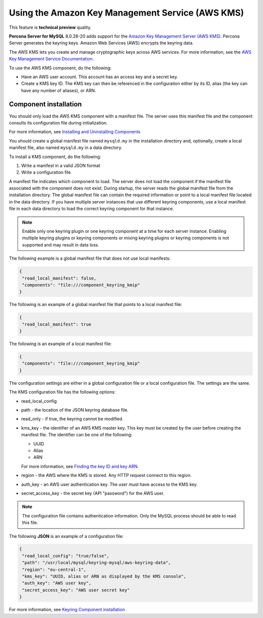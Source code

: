 .. _using-amz-kms:

================================================================================
Using the Amazon Key Management Service (AWS KMS)
================================================================================

This feature is **technical preview** quality.

**Percona Server for MySQL** 8.0.28-20 adds support for the `Amazon Key
Management Server (AWS KMS) <https://aws.amazon.com/kms/>`__. Percona Server
generates the keyring keys. Amazon Web Services (AWS) encrypts the keyring data.

The AWS KMS lets you create and manage cryptographic keys across AWS services. For more information, see the
`AWS Key Management Service Documentation <https://docs.aws.amazon.com/kms/>`__.

To use the AWS KMS component, do the following:

* Have an AWS user account. This account has an access key and a secret key.
* Create a KMS key ID. The KMS key can then be referenced in the configuration
  either by its ID, alias (the key can have any number of aliases), or ARN.


Component installation
--------------------------------------

You should only load the AWS KMS component with a manifest file. The server uses
this manifest file and the
component consults its configuration file during initialization.

For more information, see `Installing and Uninstalling Components
<https://dev.mysql.com/doc/refman/8.0/en/component-loading.html>`__

You should create a global manifest file named ``mysqld.my`` in the installation directory and, optionally, create a local manifest file, also named ``mysqld.my`` in a data directory.

To install a KMS component, do the following:

1. Write a manifest in a valid JSON format
2. Write a configuration file

A manifest file indicates which component to load. The server does not load the
component if the manifest file associated with the component does not exist.
During startup, the server reads the global manifest file from the installation
directory. The global manifest file can contain the required information or
point to a local manifest file located in the data directory. If you have
multiple server instances that use different keyring components, use a local
manifest file in each data directory to load the correct keyring component for that instance.

.. note:: 

    Enable only one keyring plugin or one keyring component at a time for each server instance. Enabling multiple keyring plugins or keyring components or mixing keyring plugins or keyring components is not supported and may result in data loss.

The following example is a global manifest file that does not use local
manifests:

.. code-block:: json

    {
     "read_local_manifest": false,
     "components": "file:///component_keyring_kmip"
    }

The following is an example of a global manifest file that points to a local manifest file:

.. code-block:: json

    {
     "read_local_manifest": true
    }

The following is an example of a local manifest file:

.. code-block:: json

    {
     "components": "file:///component_keyring_kmip"
    }

The configuration settings are either in a global configuration file or a local
configuration file. The settings are the same.

The KMS configuration file has the following options:

* read_local_config

* path - the location of the JSON keyring database file.

* read_only - if true, the keyring cannot be modified.

* kms_key - the identifier of an AWS KMS master key. This key must be created by
  the user before creating the manifest file. The identifier can be one of the
  following:

  * UUID
  * Alias
  * ARN

  For more information, see `Finding the key ID and key ARN
  <https://docs.aws.amazon.com/kms/latest/developerguide/find-cmk-id-arn.html>`__.

* region - the AWS where the KMS is stored. Any HTTP request connect to this
  region.

* auth_key - an AWS user authentication key. The user must have access to the
  KMS key.

* secret_access_key - the secret key (API "password") for the AWS user.


.. note::

    The configuration file contains authentication information. Only the
    MySQL process should be able to read this file.

The following **JSON** is an example of a configuration file:


.. code-block:: json

    {
     "read_local_config": "true/false",
     "path": "/usr/local/mysql/keyring-mysql/aws-keyring-data",
     "region": "eu-central-1",
     "kms_key": "UUID, alias or ARN as displayed by the KMS console",
     "auth_key": "AWS user key",
     "secret_access_key": "AWS user secret key"
    }


For more information, see `Keyring Component installation <https://dev.mysql.com/doc/refman/8.0/en/keyring-component-installation.html>`__ 

